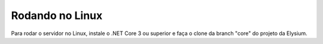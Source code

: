 .. _Linux:

Rodando no Linux
==========================

Para rodar o servidor no Linux, instale o .NET Core 3 ou superior e faça o clone da branch "core" do projeto da Elysium.